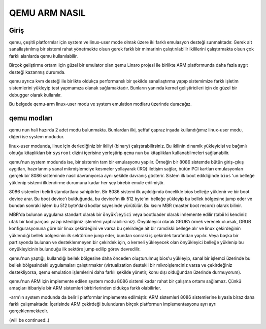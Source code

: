 ==============
QEMU ARM NASIL
==============

Giriş
-----
qemu, çeşitli platformlar için system ve linux-user mode olmak üzere iki
farklı emulasyon desteği sunmaktadır. Gerek alt sanallaştırılmış bir
sistemi rahat yönetmekte olsun gerek farklı bir mimarinin çalıştırılabilir
ikililerini çalıştırmakta olsun çok farklı alanlarda qemu kullanılabilir.

Birçok geliştirme ortamı için güzel bir emulator olan qemu Linaro projesi
ile birlikte ARM platformunda daha fazla aygıt desteği kazanmış durumda.

qemu ayrıca kvm desteği ile birlikte oldukça performanslı bir şekilde
sanallaştırma yapıp sistemimize farklı işletim sistemlerini yükleyip test
yapmamıza olanak sağlamaktadır. Bunların yanında kernel geliştiricileri için
de güzel bir debugger olarak kullanılır.

Bu belgede qemu-arm linux-user modu ve system emulation modlaru üzerinde
duracağız.

qemu modları
------------

qemu nun hali hazırda 2 adet modu bulunmakta. Bunlardan ilki, şeffaf çapraz
inşada kullandığımız linux-user modu, diğeri ise system modudur.

linux-user modunda, linux için derlediğiniz bir ikiliyi (binary)
çalıştırabilirsiniz. Bu ikilinin dinamik yükleyicisi ve bağımlı olduğu
kitaplıkları bir ``sysroot`` dizini içerisine yerleştirip ``qemu`` nun
bu kitaplıkları kullanabilmeleri sağlanabilir.

qemu'nun system modunda ise, bir sistemin tam bir emulasyonu yapılır.
Örneğin bir 8086 sistemde bütün giriş-çıkış aygıtları, hazırlanmış sanal
mikroişlemciye kesmeler yollayarak (IRQ) iletişim sağlar, bütün PCI kartları
emulasyonları gerçek bir 8086 sisteminde nasıl davranıyorsa aynı şekilde
davranış gösterir. Sistem ilk boot edildiğinde ``bios`` 'un belleğe yüklenip
sistemi ilklendirme durumuna kadar her şey birebir emule edilmiştir.

8086 sistemleri belirli standartlara sahiptirler. Bir 8086 sistemi ilk
açıldığında öncelikle bios belleğe yüklenir ve bir boot device arar. Bu boot
device'ı bulduğunda, bu device'ın ilk 512 byte'ını belleğe yükleyip bu
bellek bölgesine jump eder ve bundan sonraki işlem bu 512 byte'daki kodlar
sayesinde yürütülür. Bu kısım MBR (master boot record) olarak bilinir.

MBR'da bulunan uygulama standart olarak bir ``önyükleyici`` veya bootloader
olarak imlemente edilir (tabii ki kendiniz ufak bir kod parçası yazıp istediğiniz
işlemleri yaptırabilirsiniz). Önyükleyici olarak GRUB'ı örnek verecek olursak,
GRUB konfigurasyonuna göre bir linux çekirdeğini ve varsa bu çekirdeğe ait bir
ramdiski belleğe alır ve linux çekirdeğinin yüklendiği bellek bölgesinin
ilk sektörüne jump eder, bundan sonraki iş çekirdek tarafından yapılır. Veya
başka bir partisyonda bulunan ve desteklenmeyen bir çekirdek için, 
o kerneli yükleyecek olan önyükleyici belleğe yüklenip bu önyükleyicinin
bulunduğu ilk sektöre jump edilip görev devredilir.

qemu'nun yaptığı, kullandığı bellek bölgesine daha önceden oluşturulmuş
bios'u yükleyip, sanal bir işlemci üzerinde bu bellek bölgesindeki
uygulamaları çalıştırmaktır (virtualization destekli bir mikroişlemciniz
varsa ve çekirdeğiniz destekliyorsa, qemu emulation işlemlerini daha farklı
şekilde yönetir, konu dışı olduğundan üzerinde durmuyorum).

qemu'nun ARM için implemente edilen system modu 8086 sistemi kadar rahat
bir çalışma ortamı sağlamaz. Çünkü amaçları itibariyle bir ARM sistemleri
birbirlerinden oldukça farklı olabilirler.


-arm'ın system modunda da belirli platformlar implemente edilmiştir. ARM
sistemleri 8086 sistemlerine kıyasla biraz daha farklı çalışmaktadır.
İçerisinde ARM çekirdeği bulunduran birçok platformun implementasyonu ayrı ayrı
gerçeklenmektedir.

(will be continued..)
